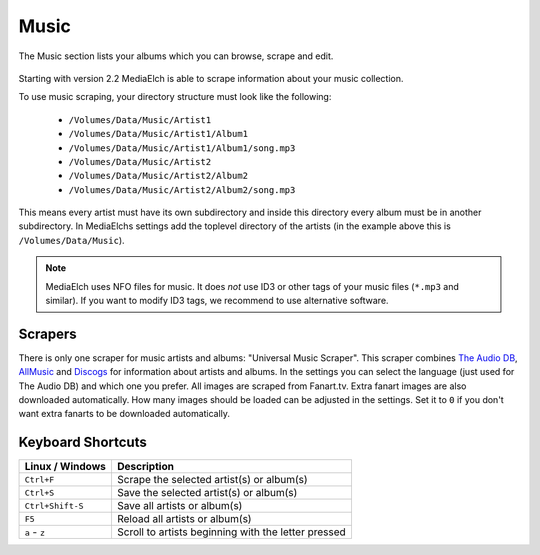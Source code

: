 =====
Music
=====

.. figure:: ../images/screenshots/music-main.png
   :align: center
   :alt: music section

   The Music section lists your albums which you can browse,
   scrape and edit.


Starting with version 2.2 MediaElch is able to scrape information about your music collection.

To use music scraping, your directory structure must look like the following:

 - ``/Volumes/Data/Music/Artist1``
 - ``/Volumes/Data/Music/Artist1/Album1``
 - ``/Volumes/Data/Music/Artist1/Album1/song.mp3``
 - ``/Volumes/Data/Music/Artist2``
 - ``/Volumes/Data/Music/Artist2/Album2``
 - ``/Volumes/Data/Music/Artist2/Album2/song.mp3``

This means every artist must have its own subdirectory and inside this directory
every album must be in another subdirectory.  In MediaElchs settings add the
toplevel directory of the artists (in the example above this is ``/Volumes/Data/Music``).


.. note::

   MediaElch uses NFO files for music.  It does *not* use ID3 or other tags of your music
   files (``*.mp3`` and similar).  If you want to modify ID3 tags, we recommend to use
   alternative software.


Scrapers
--------

There is only one scraper for music artists and albums: "Universal Music Scraper".
This scraper combines `The Audio DB`_, AllMusic_ and Discogs_ for information about artists and albums.
In the settings you can select the language (just used for The Audio DB) and which one you prefer.
All images are scraped from Fanart.tv.
Extra fanart images are also downloaded automatically.
How many images should be loaded can be adjusted in the settings.
Set it to ``0`` if you don't want extra fanarts to be downloaded automatically.

.. _The Audio DB: https://www.theaudiodb.com/
.. _AllMusic: https://www.allmusic.com/
.. _Discogs: https://www.discogs.com/

Keyboard Shortcuts
------------------

+-------------------+------------------------------------------------------+
| Linux / Windows   | Description                                          |
+===================+======================================================+
| ``Ctrl+F``        | Scrape the selected artist(s) or album(s)            |
+-------------------+------------------------------------------------------+
| ``Ctrl+S``        | Save the selected artist(s) or album(s)              |
+-------------------+------------------------------------------------------+
| ``Ctrl+Shift-S``  | Save all artists or album(s)                         |
+-------------------+------------------------------------------------------+
| ``F5``            | Reload all artists or album(s)                       |
+-------------------+------------------------------------------------------+
| ``a`` - ``z``     | Scroll to artists beginning with the letter pressed  |
+-------------------+------------------------------------------------------+
